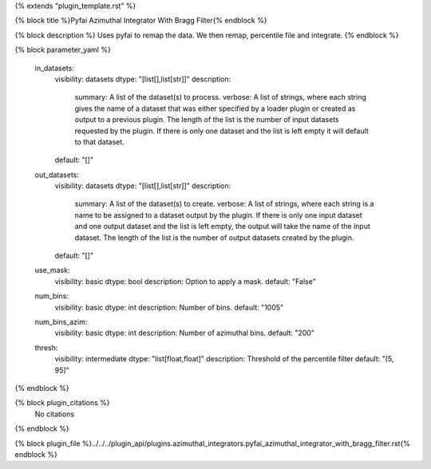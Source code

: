 {% extends "plugin_template.rst" %}

{% block title %}Pyfai Azimuthal Integrator With Bragg Filter{% endblock %}

{% block description %}
Uses pyfai to remap the data. We then remap, percentile file and integrate. 
{% endblock %}

{% block parameter_yaml %}

        in_datasets:
            visibility: datasets
            dtype: "[list[],list[str]]"
            description: 
                summary: A list of the dataset(s) to process.
                verbose: A list of strings, where each string gives the name of a dataset that was either specified by a loader plugin or created as output to a previous plugin.  The length of the list is the number of input datasets requested by the plugin.  If there is only one dataset and the list is left empty it will default to that dataset.
            default: "[]"
        
        out_datasets:
            visibility: datasets
            dtype: "[list[],list[str]]"
            description: 
                summary: A list of the dataset(s) to create.
                verbose: A list of strings, where each string is a name to be assigned to a dataset output by the plugin. If there is only one input dataset and one output dataset and the list is left empty, the output will take the name of the input dataset. The length of the list is the number of output datasets created by the plugin.
            default: "[]"
        
        use_mask:
            visibility: basic
            dtype: bool
            description: Option to apply a mask.
            default: "False"
        
        num_bins:
            visibility: basic
            dtype: int
            description: Number of bins.
            default: "1005"
        
        num_bins_azim:
            visibility: basic
            dtype: int
            description: Number of azimuthal bins.
            default: "200"
        
        thresh:
            visibility: intermediate
            dtype: "list[float,float]"
            description: Threshold of the percentile filter
            default: "[5, 95]"
        
{% endblock %}

{% block plugin_citations %}
    No citations
{% endblock %}

{% block plugin_file %}../../../plugin_api/plugins.azimuthal_integrators.pyfai_azimuthal_integrator_with_bragg_filter.rst{% endblock %}
